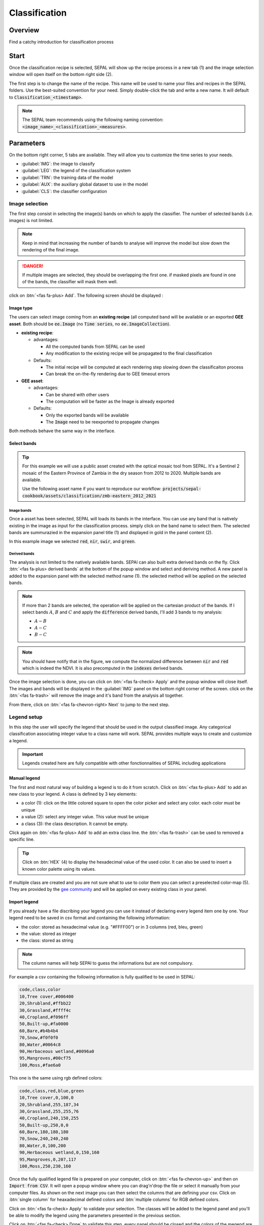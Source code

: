 Classification
==============

Overview
--------

Find a catchy introduction for classification process 

Start
-----

Once the classification recipe is selected, SEPAL will show up the recipe process in a new tab (1) and the image selection window will open itself on the bottom right side (2). 

.. thumbnail:: ../_images/cookbook/classification/landing.png
    :group: classification-recipe
    :title: the landing page of the classification recipe

The first step is to change the name of the recipe. This name will be used to name your files and recipes in the SEPAL folders. Use the best-suited convention for your need. Simply double-click the tab and write a new name. It will default to :code:`Classification_<timestamp>`.

.. thumbnail:: ../_images/cookbook/classification/default_title.png
    :title: classification default title 
    :width: 49%

.. thumbnail:: ../_images/cookbook/classification/modified_title.png
    :title: classification modified title 
    :width: 49%
    
.. note::

    The SEPAL team recommends using the following naming convention: :code:`<image_name>_<classification>_<measures>`.

Parameters
----------

On the bottom right corner, 5 tabs are available. They will allow you to customize the time series to your needs.

-   :guilabel:`IMG`: the image to classify
-   :guilabel:`LEG`: the legend of the classification system
-   :guilabel:`TRN`: the training data of the model
-   :guilabel:`AUX`: the auxiliary global dataset to use in the model
-   :guilabel:`CLS`: the classifier configuration

.. thumbnail:: ../_images/cookbook/classification/parameters.png
    :group: classification-recipe
    :title: the parameters of the classification recipe

Image selection
^^^^^^^^^^^^^^^

The first step consist in selecting the image(s) bands on which to apply the classifier. The number of selected bands (i.e. images) is not limited. 

.. note:: 

    Keep in mind that increasing the number of bands to analyse will improve the model but slow down the rendering of the final image.

.. danger:: 

    If multiple images are selected, they should be overlapping the first one. if masked pixels are found in one of the bands, the classifier will mask them well.

click on :btn:`<fas fa-plus> Add`. The following screen should be displayed : 

.. thumbnail:: ../_images/cookbook/classification/image_source.png
    :group: classification-recipe
    :title: the 2 availabel images sources for classification

Image type
""""""""""

The users can select image coming from an **existing recipe** (all computed band will be available or an exported **GEE asset**. Both should be :code:`ee.Image` (no :code:`Time series`, no :code:`ee.ImageCollection`).

-   **existing recipe**: 
    
    -   advantages:

        -   All the computed bands from SEPAL can be used
        -   Any modification to the existing recipe will be propagated to the final classification 

    -   Defaults:

        -   The initial recipe will be computed at each rendering step slowing down the classificaiton process
        -   Can break the on-the-fly rendering due to GEE timeout errors

-   **GEE asset**:  

    -   advantages:
        
        -   Can be shared with other users 
        -   The computation will be faster as the Image is already exported
    
    -   Defaults:

        -   Only the exported bands will be available
        -   The :code:`Image` need to be reexported to propagate changes

Both methods behave the same way in the interface.

Select bands 
""""""""""""

.. tip::

    For this example we will use a public asset created with the optical mosaic tool from SEPAL. It's a Sentinel 2 mosaic of the Eastern Province of Zambia in the dry season from 2012 to 2020. Multiple bands are available. 

    Use the following asset name if you want to reproduce our workflow: :code:`projects/sepal-cookbook/assets/classification/zmb-eastern_2012_2021`

Image bands
###########

Once a asset has been selected, SEPAL will loads its bands in the interface. You can use any band that is natively existing in the image as input for the classification process. simply click on the band name to select them. The selected bands are summurazied in the expansion panel title (1) and displayed in gold in the panel content (2).

In this example image we selected :code:`red`, :code:`nir`, :code:`swir`, and :code:`green`.

.. thumbnail:: ../_images/cookbook/classification/native_bands.png
    :group: classification-recipe
    :title: select :code:`red`, :code:`nir`, :code:`swir`, and :code:`green` from the source image

Derived bands
#############

The analysis is not limited to the natively available bands. SEPAl can also built extra derived bands on the fly. Click :btn:`<fas fa-plus> derived bands` at the bottom of the popup window and select and deriving method. A new panel is added to the expansion panel with the selected method name (1). the selected method will be applied on the selected bands.

.. note:: 

    If more than 2 bands are selected, the operation will be applied on the cartesian product of the bands. If I select bands :math:`A`, :math:`B` and :math:`C` and apply the :code:`difference` derived bands, I'll add 3 bands to my analysis: 

    -   :math:`A - B`
    -   :math:`A - C`
    -   :math:`B - C`


.. thumbnail:: ../_images/cookbook/classification/derived_bands.png
    :group: classification-recipe
    :title: select :code:`red` and :code:`nir` in normalized difference derived band adding one extra band to the analysis: the NDVI

.. note::

    You should have notify that in the figure, we compute the normalized difference between :code:`nir` and :code:`red` which is indeed the NDVI. It is also precomputed in the :code:`indexes` derived bands.

Once the image selection is done, you can click on :btn:`<fas fa-check> Apply` and the popup window will close itself. The images and bands will be displayed in the :guilabel:`IMG` panel on the bottom right corner of the screen. click on the :btn:`<fas fa-trash>` will remove the image and it's band from the analysis all together.

.. thumbnail:: ../_images/cookbook/classification/selected_bands.png
    :group: classification-recipe
    :title: all the selected bands from the selected images

From there, click on :btn:`<fas fa-chevron-right> Next` to jump to the next step.

Legend setup
^^^^^^^^^^^^

In this step the user will specify the legend that should be used in the output classified image. Any categorical classification associating integer value to a class name will work. SEPAL provides multiple ways to create and customize a legend.

.. thumbnail:: ../_images/cookbook/classification/landing_legend.png
    :group: classification-recipe
    :title: The landing menu of the legend parameter

.. important::

    Legends created here are fully compatible with other fonctionnalities of SEPAL including applications

Manual legend
"""""""""""""

The first and most natural way of building a legend is to do it from scratch. Click on :btn:`<fas fa-plus> Add` to add an new class to your legend.
A class is defined by 3 key elements: 

- a color (1): click on the little colored square to open the color picker and select any color. each color must be unique
- a value (2): select any integer value. This value must be unique
- a class (3): the class description. It cannot be empty.

Click again on :btn:`<fas fa-plus> Add` to add an extra class line. the :btn:`<fas fa-trash>` can be used to removed a specific line. 

.. tip::

    Click on :btn:`HEX` (4) to display the hexadecimal value of the used color. It can also be used to insert a known color palette using its values.

If multiple class are created and you are not sure what to use to color them you can select a preselected color-map (5). They are provided by the `gee community <https://github.com/gee-community/ee-palettes>`__ and will be applied on every existing class in your panel. 

.. thumbnail:: ../_images/cookbook/classification/create_legend.png
    :group: classification-recipe
    :title: Manual creation of a legend


Import legend
"""""""""""""

If you already have a file discribing your legend you can use it instead of declaring every legend item one by one. Your legend need to be saved in csv format and containing the following information: 

- the color: stored as hexadecimal value (e.g. "#FFFF00") or in 3 columns (red, bleu, green)
- the value: stored as integer
- the class: stored as string

.. note::

    The column names will help SEPAl to guess the informations but are not compulsory.

For example a csv containing the following information is fully qualified to be used in SEPAL: 

.. code-block::

    code,class,color
    10,Tree cover,#006400
    20,Shrubland,#ffbb22
    30,Grassland,#ffff4c
    40,Cropland,#f096ff
    50,Built-up,#fa0000
    60,Bare,#b4b4b4
    70,Snow,#f0f0f0
    80,Water,#0064c8
    90,Herbaceous wetland,#0096a0
    95,Mangroves,#00cf75
    100,Moss,#fae6a0

This one is the same using rgb defined colors: 

.. code-block::

    code,class,red,blue,green
    10,Tree cover,0,100,0
    20,Shrubland,255,187,34
    30,Grassland,255,255,76
    40,Cropland,240,150,255
    50,Built-up,250,0,0
    60,Bare,180,180,180
    70,Snow,240,240,240
    80,Water,0,100,200
    90,Herbaceous wetland,0,150,160
    95,Mangroves,0,207,117
    100,Moss,250,230,160

Once the fully qualified legend file is prepared on your computer, click on :btn:`<fas fa-chevron-up>` and then on :code:`Import from CSV`. It will open a popup window where you can drag'n'drop the file or select it manually from your computer files. As shown on the next image you can then select the columns that are defining your csv. Click on :btn:`single column` for heaxadecimal defined colors and :btn:`multiple columns` for RGB defined colors.

.. thumbnail:: ../_images/cookbook/classification/import_csv.png
    :group: classification-recipe
    :title: Import legend from csv

Click on :btn:`<fas fa-check> Apply` to validate your selection. The classes will be added to the legend panel and you'll be able to modify the legend using the parameters presented in the previous section.

.. thumbnail:: ../_images/cookbook/classification/imported_csv.png
    :group: classification-recipe
    :title: Imported legend from csv

Click on :btn:`<fas fa-check> Done` to validate this step. every panel should be closed and the colors of the megend are now displayed at the bottom of the map. No classification is performed as we didn't provided any training data. Nevertheless, this step is the last parameter mandatory step. Training data can be added using the on-the-fly training fonctionality. 

Export legend
"""""""""""""

Once your legend is validated, Click again on the :btn:`<fas fa-chevron-up>` and then on :code:`Export as CSV`. A file will be downloaded to you computer named: :code:`<recipe_name>_legend.csv` containing the legend information in the following format: 

.. code-block::

    color,value,label
    #006400,10,Tree cover
    ...


Select Training data
^^^^^^^^^^^^^^^^^^^^

.. warning:: 

    This step is not mandatory 

2 inputs are required to create the classification output: 

- pixel values (i.e bands) to classiy 
- training data to set up the classification model

This menu will help the user manage the used training data of the model. To open it simply click on :btn:`TRN` on the bottom right side of the window.

.. thumbnail:: ../_images/cookbook/classification/training_landing.png
    :group: classification-recipe
    :title: training menu opening window

Collected reference data
""""""""""""""""""""""""

The collected reference data are data selected on the fly by the user. The workflow will be explained further down this documentation. In this panel these data can be managed by the user.

The data is a pair associating coordinates to a class value, they will be used to create training data in the classification model. If you're satisfied with the current selection and you want to share these data with others, click on the :btn:`<fas fa-chevron-up>` and then on :code:`export reference data to csv`. A file will be created named: :code:`<recipe_name>_reference_data.csv` and send to your computer. It will embed all the gathered point data using the following convention:

.. code-block::

    XCoordinate,YCoordinate,class
    32.77189961605467,-11.616264558754402,80 
    ...

On the other hand if you are not satisfied with the selected data, click on :btn:`<fas fa-chevron-up>` and then on :code:`clear collected reference data` to remove every collected data from the analysis. 

.. tip:: 

    A confirmation popup should prevent you from accidentally delete everything.  

Existing training data
""""""""""""""""""""""

Instead of collecting all the data by hand, SEPAL provides numerous way to include already existing training data into your analysis. This data can bu from multiple format and will be included in the model to improve the quality of the final map. 

.. danger::

    The imported files can use an extended version of the Legend provide in the previous step but To avoid unexpected behaviour, at least one of the class of your legend and the provided training data needs to match

.. danger:: 

    If the added training data are out of the image to classify they will have no impact on the final result with the exception of the "SEPAL recipe".

To add new data, click on :btn:`<fas fa-plus> Add` and choose the type of data to import: 

.. thumbnail:: ../_images/cookbook/classification/import-training-data.png
    :group: classification-recipe
    :title: the different types of training data available in SEPAL

CSV
###

By selecting :btn:`csv file`, SEPAL will request a file from your computer in :code:`.csv` format. The file needs to provide 2 information: geographic coordinates and class value. 

It can be done using coordinates in :code:`EPSG:4326` lattitude and logitude coordinates as well as a `GeoJSON <https://geojson.org>`__ compatible point object. The file can embed multiple other columns that will not be considered during the naalysis. 

The following table is compatible with SEPAL: 

.. code-block::

    XCoordinate,YCoordinate,class,class_name,editor_name
    32.77189961605467,-11.616264558754402,80,Srublands,Pierrick rambaud
    ...

The columns used to define the X (longitude) and Y (lattitude) coordiantes are manually set up in the popup window. Click on :btn:`<fas fa-chevron-left> Next` once every column is filled.

.. thumbnail:: ../_images/cookbook/classification/import-training-csv-coords.png
    :group: classification-recipe
    :title: import a csv file in SEPAL as training data

.. tip::

    If your file contains a GeoJSON columns instead of coordinates, click on :btn:`geojson column` to switch the interface to 1 column selection.


Now that you set up the coordinates of your points SEPAL will request the columns specifying the class value (not the name) In a second frame. Only the single column is supported so far. So select the column from your file that embed the class values. 

.. tip::

    Using the :code:`row filter expression` text field, one can filter out some lines of the table. Refer to the `features <#>`__ section to know more.

.. thumbnail:: ../_images/cookbook/classification/import-training-csv-class.png
    :group: classification-recipe
    :title: import a csv file in SEPAL as training data

Click on :btn:`<fas fa-chevron-left> next` to add the data to model. SEPAL will provide a summary of the classes in the legend of the classification and the number of trainng poin added by your file.

the :btn:`<fas fa-check> Done` button will finish the uploading procedure.

.. thumbnail:: ../_images/cookbook/classification/import-training-csv-summary.png
    :group: classification-recipe
    :title: import a csv file in SEPAL as training data

GEE table 
#########

By selecting :btn:`Earth Engine Table`, SEPAL will request a file from your computer in :code:`.csv` format. The file needs to provide 2 information: geographic coordinates and class value.

Every steps are the same as the csv table, the only difference should be the geometry column as GEE asset usually embed by default a :code:`.goejson` column. If this column exist it will be autodetected by SEPAL.

For the other steps, please reproduce what was presented in the CSV section.

.. thumbnail:: ../_images/cookbook/classification/import-training-gee-coords.png
    :group: classification-recipe
    :title: import an GEE table in SEPAL as training data

.. note::

    To build the documentation example, you can use this public asset: :code:`projects/sepal-cookbook/assets/classification/zmb_eastern_esa_2012_2021_reference_data`.


Sample classification
#####################

Instead of providing points dataset, SEPAL can also extract reference data from an already existing classification. It's a good way to improve an already exisiting classification system using an image with better resolution. 

To sample data, SEPAL will in each class randomly select a number of points and extract the class value using the provided resolution.

start by selecting btn:`sample classification`. In the opened popup window, where all the parameter can be set.

-   **sample per class**: that's the number of sample per class of the provided image. The more sample you request, the more accurate the model will be. If too many sample are selected though, the on-the-fly visualization will never render. default to: :code:`1000`.
-   **scale to sample in**: the scale use to create the sample in the provided image. It should match the image to classify resolution. default to: :code:`30m`.
-   **EE asset ID**: The id af the classification to sample. It should be an :code:`ee.Image` accecible to the user. 
-   **class band**: The class to use for classification value. The dropdown will be filled with the found bands in the provided asset.

.. note::

    To reproduce this example, use the following asset as image to sample: :code:`projects/sepal-cookbook/assets/classification/zmb_copernicus_landcover`.

.. thumbnail:: ../_images/cookbook/classification/import-training-sample.png
    :group: classification-recipe
    :title: parameters to sample training data from an existing classification

.. warning::

    When all the parameters are selected SEPAL build the sampling values on the fly, it can take time. They will only be displayed once the sampling is validated.

Click on :btn:`<fas fa-chevron-right> Next` to display the sampling summary. In this panel, SEPAL displays each class of the legend (the one defined in the previous section) and the number of samples created for it. Click on the :btn:`<fas fa-plus>` (1) buttons to change the number of samples in a specific class. SEPAL ignore by default the samples with :code:`null` value. One can select :btn:`default` (2) for any of the class so that these point end up in this default class instead of being ignored.

.. thumbnail:: ../_images/cookbook/classification/import-training-sample-summary.png
    :group: classification-recipe
    :title: parameters to sample training data from an existing classification

SEPAL recipe
############

SEPAL is also able to dirrectly apply a model build in another recipe as training data. In this case we are not importing the points but all the model from the external recipe. It will not add points to the map. It's useful when the same classification need to be applied on multiple years on the same area. The classification work can be carried on only on the first year and then applied recursively on all the others.

Click on :btn:`saved SEPAL recipe` to open the popup window. In the dropdown select one of the recipe saved on your SEPAL account. 

.. note::
    
    The imported recipe needs to be a classification recipe, if none are found, the dropdown will be empty.
    This recipe cannot come from another SEPAL account.

.. thumbnail:: ../_images/cookbook/classification/import-training-recipe.png
    :group: classification-recipe
    :title: Select an already existing SEPAL classification recipe to use its training data for your own classification

Use auxiliaries datasets
^^^^^^^^^^^^^^^^^^^^^^^^

some information that could be useful to the classification model are not always included in your Image bands. A comon exaple is Elevation. In order to improve the quality of the classification, SEPAL can provide some extra-dataset to add auxiliaries bands to the classification model. 

click on :btn:`AUX` to open the Auxiliaries tab. 3 sources are currently implemented in the platform. Any number of them can be selected. 

-   **Latitude**: On-the-fly latitude dataset build from the coordinates of each pixels center
-   **Terrain**: From the `NASA SRTM Digital Elevation 30m <https://developers.google.com/earth-engine/datasets/catalog/USGS_SRTMGL1_003>`__ dataset, SEPAL wil use the :code:`elevation`, :code:`slope` and :code:`aspect` bands. It will also add an :code:`eastness` and :code:`northness` band derived from the :code:`aspect` one.
-   **Water**: from the `JRC Global Surface Water Mapping Layers, v1.3 <https://developers.google.com/earth-engine/datasets/catalog/JRC_GSW1_3_GlobalSurfaceWater>`__ dataset, SEPAL will add the following bands:  :code:`occurrence`, :code:`change_abs`, :code:`change_norm`, :code:`seasonality`, :code:`max_extent`, :code:`water_occurrence`, :code:`water_change_abs`, :code:`water_change_norm`, :code:`water_seasonality` and :code:`water_max_extent`

.. thumbnail:: ../_images/cookbook/classification/auxiliary_tab.png
    :group: classification-recipe
    :title: Select preset auxiliary datasource to improve the quality of the classification

Classifier configuration
^^^^^^^^^^^^^^^^^^^^^^^^

.. warning:: 

    Customizing the classifier is a section dedicated to very advance user. make sure that you well understand how the classifier you're using works before changing it' parameters.

.. note::

    The default value is a Random Forest classifier using 25 trees.

The classification tools used in SEPAL is based on the `Smile - Statistical Machine Intelligence and Learning Engine Javascript <https://haifengl.github.io/classification.html>`__ librairy. Please refer to their documentation for specific description of each model. 

Click on :btn:`CLS` to open the classification parameter menu. SEPAL provide supports 7 classifiers: 

-   Random Forest
-   Gradient tree boost
-   cart
-   Naive Bayes
-   SVM
-   Min distance
-   Descision Tree

For each of them the workflow is the same. First select the classifier by clicking on the corresponding name then SEPAL will display some of the parameters available. Click on :btn:`more` at the bottom left side of the panel to fully customize your classifier. The classification results will be updated on-the-fly.

.. thumbnail:: ../_images/cookbook/classification/cls_less.png
    :width: 49%
    :group: classification-recipe
    :title: The only simple parameter of a random forest classifier (number of trees)

.. thumbnail:: ../_images/cookbook/classification/cls_more.png
    :width: 49%
    :group: classification-recipe
    :title: All the customization parameters of a random forest classifier

On-the-fly training
-------------------

.. warning::

    This process requires good understanding of the visualization feature of SEPAL so please refer to the `feature <#>`__ section for more.

Once all the parameter are set, the user is free to add extra training data in the web interface, the new points will be added to the final model and improve the quality of the classification. 

set up the view
^^^^^^^^^^^^^^^

In order to improve the classification One must set-up the view to display multiple information. This guideline can be extende and modified but it's a good starting point.

On the following image we displayed: 

-   the current recipe (1) using the class colors in categorical mode.
-   the current Image (what you are classifying) (2) using the NIR,RED,SWIR band combination
-   extra visual dataset NICFI PlaneLab data (3) from 2021.

On the view, the numbers (4) indicates cluster of existing training points. Zoom-in and they will be displayed as marker using the color of the class they mark (5).

.. important:: 

    This initial classification has been set using sampled data. As there are sampled from a bigger image, some are out of the image Area of interest, they will have no impact on the classification as they are applied on masked pixels (6). 

.. thumbnail:: ../_images/cookbook/classification/classification_view.png
    :group: classification-recipe
    :title: A classification set up ready to add new training data


Select points 
^^^^^^^^^^^^^

To start adding points, start the training interface by clicking on :btn:`<fas fa-map-marker>` on the top right side of the screen (1). Once clicked, the button turn into a darker background and the pointer of the mouse become a :icon:`fas fa-plus`.

The process to add new training data is the following: 

#.   **click on the map to select a point**: You can click in any of the panel (no restricted to the recipe one) but to be useful the point need to be within the border of the AOI. If it's not already the case the class selection panel will open itself on the top right side of the window (2). 
#.   **select the class value**: The previous class value is preselected but you can change it to any other class value from the defined legend. The legend is displayed as :code:`<legend_classname> (<legend_value>)`.

You can now click elswhere on the map to add another point. If you are satisfied with the classification, click on :btn:`<fas fa-times> close` (3) and click again on :btn:`<fas fa-map-marker>` to stop editiing the points. Every time a new point is added, the classification map is recomputed and rendered in the left window.

.. thumbnail:: ../_images/cookbook/classification/add_point.png
    :group: classification-recipe
    :title: Manually adding new training data in the model

Modify existing points
^^^^^^^^^^^^^^^^^^^^^^

To modify existing points, click the :btn:`<fas fa-map-marker>` to open the point editing interface and follow the following steps: 

#.   **select a point**: To select a point click on an existing marker. It will appear bolder than the others. If it's not already the case the class selection panel will open itself on the top right side of the window.
#.   **change the class value**: The point class will be selected in the editing menu with a :icon:`fas fa-check`. click on any other class value to chage it.

Check the validity
^^^^^^^^^^^^^^^^^^

SEPAL embeds information to help the user understand if the number of training data is sufficient to produce an accurate classification model. In the recipe window, change the band combination to :code:`class probality`. The user display now the probability of the model i.e. what is the confidency level of the level with output class for each pixel. if the value is high (>80%) then the pixel can be considered valid. If the value is less, the model need more training data or extra bands to improve the analysis. 

In the example image, the lake is classified as "permanent water body" with a confidence of 65% wich is better than the rest of the vegetation around it. 

.. thumbnail:: ../_images/cookbook/classification/classification_confidence.png
    :group: classification-recipe
    :title: The classification confidence around a lake in eastern Zambia

This analysis can also be conducted class by class using the built-in :code:`<class_name> %` bands. Select the one corresponding to the class you want to assess as on the following image and you'll get the % of confidence for each pixel to be in the sub-mentioned class.

.. thumbnail:: ../_images/cookbook/classification/water_confidence.png
    :group: classification-recipe
    :title: The classification confidence of "permanent water body" around a lake in eastern Zambia

Export
------

start download
^^^^^^^^^^^^^^

Clicking on the :icon:`fas fa-cloud-download-alt` tab will open the retrieve panel where the you can select the exportation parameters (1).

You need to select the band to export (2). There is no max number of bands, however, exporting useless bands will only increase the size and the time of the output. 

You can set a custom scale for exportation (3) by changing the value of the slider (m). Requesting a smaller resolution than images native resolution will not improve the quality of the output, just its size so keep in mind that Sentinel data native resolution is 10 m and Landsat is 30 m.

You can export the image to :btn:`sepal workspace` or to :btn:`google earth engine asset`. The same image will be exported but in the first case you will find it in :code:`.tif` format in the :code:`downloads` folder, in the second one the image will be exported to your GEE account asset list. 

.. warning::

    If :btn:`google earth engine asset` is not displayed, it means that your GEE account is not connected to SEPAL, please refer to `Connect SEPAL to GEE <../setup/gee.html>`__.

Click on :btn:`<fas fa-check> apply` to start the download process. 


.. thumbnail:: ../_images/cookbook/classification/export.png
    :group: classification-recipe
    :title: The classification confidence of "permanent water body" around a lake in eastern Zambia

Exportation status
^^^^^^^^^^^^^^^^^^

Going to the task tab (bottom left corner using the :btn:`<fa fa-tasks>` or :btn:`<fa fa-spinner>` buttons —depending on the loading status—), you will see the list of the different loading tasks. The interface will provide you with information about the task progress and it will display an error if the exportation has failed. If you are unsatisfied with the way we present information, the task can also be monitored using the `GEE task manager <https://code.earthengine.google.com/tasks>`__.

.. tip::

    This operation is running between GEE and SEPAL servers in the background, you can thus close the SEPAL page without killing the process.

When the task is finished the frame will be displayed in green as shown on the second image.

.. thumbnail:: ../_images/cookbook/time_series/download.png
    :width: 49%
    :title: Evolution of the downloading process of the recipe displayed in the task manager of SEPAL.
    :group: classification-recipe

.. thumbnail:: ../_images/cookbook/time_series/download_complete.png
    :width: 49%
    :title: Completed downloading process of the recipe displayed in the task manager of SEPAL.
    :group: classification-recipe

Access
^^^^^^

Once the download process is done, you can access the data in your SEPAL folders. The data will be stored in the :code:`downloads` folder using the following format:

.. code-block::

    .
    └── downloads/
        └── <CLASSIF name>/
            ├── <CLASSIF name>_<gee tile id>.tif
            ├── <CLASSIF name>_<gee tile id>.tif
            ├── ...
            ├── <CLASSIF name>_<gee tile id>.tif
            └── <CLASSIF name>_<gee tile id>.vrt

.. danger::

    Understanding how images are stored in an Classification output is only required if you want to manually use them. The SEPAL applications are bound to this tiling system and can digest this information for you.

The data are stored in a folder using the name of the Classification as it was set in the first section of this document. As the number of data is spatially too big to be exported at once, the data are cut into small pieces and brought back together in a :code:`<CLASSIF name>_<gee tile id>.vrt` file. 

.. tip:: 

    The full folder with a consistent tree folder is required to read the `.vrt`








